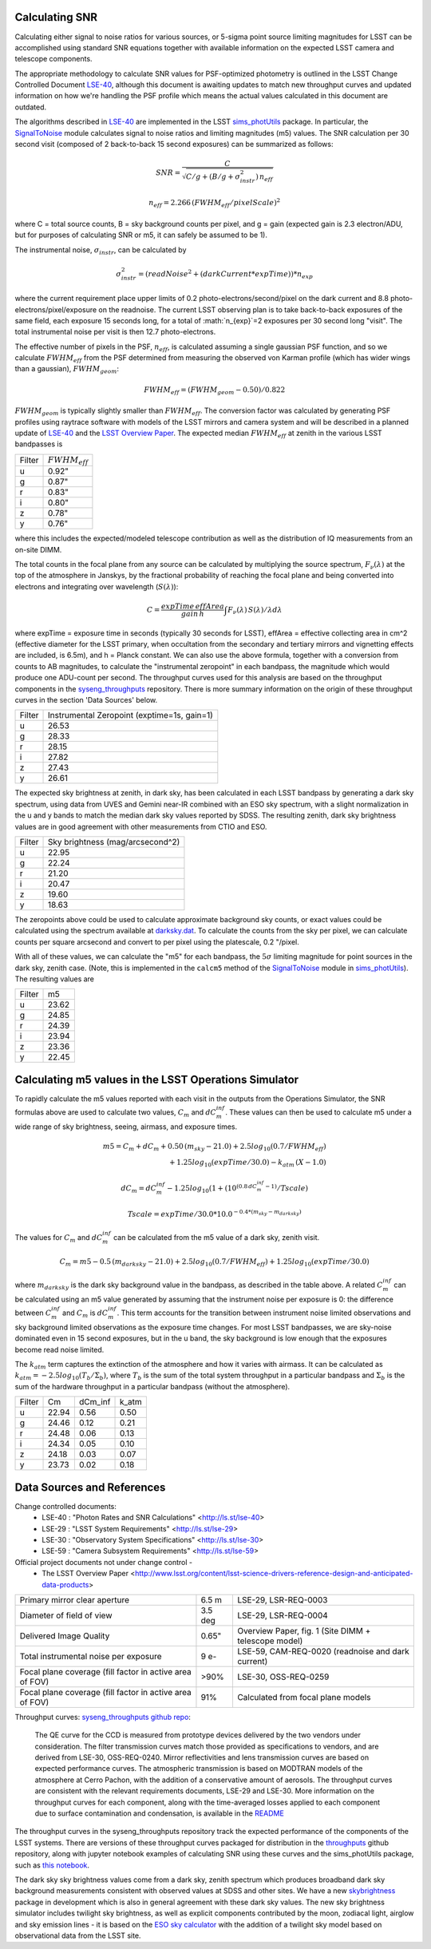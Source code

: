 Calculating SNR
----------------

Calculating either signal to noise ratios for various sources, or
5-sigma point source limiting magnitudes for LSST can be accomplished
using standard SNR equations together with available
information on the expected LSST camera and telescope components.

The appropriate methodology to calculate SNR values for PSF-optimized
photometry is outlined in the LSST Change Controlled Document
`LSE-40 <http://ls.st/lse-40>`_, although this document is awaiting
updates to match new throughput curves and updated information on how
we're handling the PSF profile which means the actual values
calculated in this document are outdated.

The algorithms described in `LSE-40 <http://ls.st/lse-40>`_ are implemented in the LSST
`sims_photUtils <http://github.com/lsst/sims_photUtils>`_ package. In
particular, the
`SignalToNoise
<https://github.com/lsst/sims_photUtils/blob/master/python/lsst/sims/photUtils/SignalToNoise.py>`_
module calculates signal to noise ratios and limiting magnitudes (m5)
values. The SNR calculation per 30 second visit (composed of 2 back-to-back 15 second exposures)
can be summarized as follows:

.. math::
    SNR = \frac{C } {\sqrt{C/g + ( B/g + \sigma^2_{instr}) \, n_{eff}}}

    n_{eff} = 2.266 \, (FWHM_{eff} / pixelScale)^2

where C = total source counts, B = sky background counts per pixel,
and g = gain (expected gain is 2.3 electron/ADU, but for purposes of
calculating SNR or m5, it can safely be assumed to be 1).

The instrumental noise, :math:`\sigma_{instr}`, can be calculated by

.. math::
   \sigma_{instr}^2 = (readNoise^2 + (darkCurrent * expTime)) * n_{exp}

where the current requirement place upper limits of 0.2 photo-electrons/second/pixel
on the dark current and 8.8 photo-electrons/pixel/exposure on the readnoise. The current
LSST observing plan is to take back-to-back exposures of the same field, each
exposure 15 seconds long, for a total of :math:`n_{exp}`=2 exposures per 30 second
long "visit". The total instrumental noise per visit is then 12.7 photo-electrons.

The effective number of pixels in the PSF, :math:`n_{eff}`, is
calculated assuming a single gaussian PSF function, and so we
calculate :math:`FWHM_{eff}` from the PSF determined from measuring
the observed von Karman profile (which has wider wings than a
gaussian), :math:`FWHM_{geom}`:

.. math::
     FWHM_{eff} = (FWHM_{geom} - 0.50) / 0.822

:math:`FWHM_{geom}` is typically slightly smaller than
:math:`FWHM_{eff}`. The conversion factor was calculated by
generating PSF profiles using raytrace software with models of the
LSST mirrors and camera system and will be described in a planned
update of `LSE-40 <http://ls.st/lse-40>`_ and the `LSST Overview Paper <http://arxiv.org/pdf/0805.2366.pdf>`_.
The expected median :math:`FWHM_{eff}` at zenith in the various LSST
bandpasses is

+------+-------------------+
|Filter|:math:`FWHM_{eff}` |
+------+-------------------+
|u     | 0.92"             |
+------+-------------------+
|g     | 0.87"             |
+------+-------------------+
|r     | 0.83"             |
+------+-------------------+
|i     | 0.80"             |
+------+-------------------+
|z     | 0.78"             |
+------+-------------------+
|y     | 0.76"             |
+------+-------------------+

where this includes the expected/modeled telescope contribution as well as the distribution of IQ measurements
from an on-site DIMM.

The total counts in the focal plane from any source can be calculated by multiplying the source
spectrum, :math:`F_\nu(\lambda)` at the top of the atmosphere in Janskys, by the fractional
probability of reaching the focal plane and being converted into
electrons and integrating over wavelength (:math:`S(\lambda)`):

.. math::
   C = \frac {expTime \,  effArea} {gain \, h} \int { F_\nu(\lambda) \, S(\lambda)  / \lambda  d\lambda }

where expTime = exposure time in seconds (typically 30 seconds for LSST), effArea
= effective collecting area in cm^2 (effective diameter for the LSST primary,
when occultation from the secondary and tertiary mirrors and
vignetting effects are included, is 6.5m), and h = Planck constant. We
can also use the above formula, together with a conversion from counts
to AB magnitudes, to calculate the "instrumental zeropoint" in each
bandpass, the magnitude which would produce one ADU-count per second. The throughput curves used for this analysis are
based on the throughput components in the `syseng_throughputs <https://github.com/lsst-pst/syseng_throughputs>`_ repository.
There is more summary information on the origin of these throughput curves in the section 'Data Sources' below.

+------+--------------------------------------------+
|Filter|Instrumental Zeropoint (exptime=1s, gain=1) |
+------+--------------------------------------------+
|u     |     26.53                                  |
+------+--------------------------------------------+
|g     |     28.33                                  |
+------+--------------------------------------------+
|r     |      28.15                                 |
+------+--------------------------------------------+
|i     |      27.82                                 |
+------+--------------------------------------------+
|z     |    27.43                                   |
+------+--------------------------------------------+
|y     |    26.61                                   |
+------+--------------------------------------------+

The expected sky brightness at zenith, in dark sky, has been
calculated in each LSST bandpass by generating a dark sky spectrum,
using data from UVES and Gemini near-IR combined with an ESO sky
spectrum, with a slight normalization in the u and y bands to match the median dark sky values
reported by SDSS. The resulting zenith, dark sky brightness values are
in good agreement with other measurements from CTIO and ESO. 

+------+--------------------------------+
|Filter|Sky brightness (mag/arcsecond^2)|
+------+--------------------------------+
|u     |     22.95                      |
+------+--------------------------------+
|g     |     22.24                      |
+------+--------------------------------+
|r     |     21.20                      |
+------+--------------------------------+
|i     |     20.47                      |
+------+--------------------------------+
|z     |    19.60                       |
+------+--------------------------------+
|y     |    18.63                       |
+------+--------------------------------+

The zeropoints above could be used to calculate approximate background
sky counts, or exact values could be calculated using the spectrum
available at `darksky.dat
<https://github.com/lsst-pst/syseng_throughputs/blob/master/siteProperties/darksky.dat>`_.
To calculate the counts from the sky per pixel, we can calculate counts per square arcsecond 
and convert to per pixel using the platescale, 0.2 "/pixel.

With all of these values, we can calculate the "m5" for each bandpass,
the :math:`5\sigma` limiting magnitude for point sources in the dark
sky, zenith case. (Note, this is implemented in the ``calcm5`` method of the
`SignalToNoise
<https://github.com/lsst/sims_photUtils/blob/master/python/lsst/sims/photUtils/SignalToNoise.py>`_
module in `sims_photUtils
<https://github.com/lsst/sims_photUtils>`_). The resulting values are

+------+-----+
|Filter|m5   |
+------+-----+
|u     |23.62|
+------+-----+
|g     |24.85|
+------+-----+
|r     |24.39|
+------+-----+
|i     |23.94|
+------+-----+
|z     |23.36|
+------+-----+
|y     |22.45|
+------+-----+


Calculating m5 values in the LSST Operations Simulator
-------------------------------------------------------

To rapidly calculate the m5 values reported with each visit in the
outputs from the Operations Simulator, the SNR formulas above are
used to calculate two values, :math:`C_m` and :math:`dC_m^{inf}`. These
values can then be used to calculate m5 under a wide range of sky
brightness, seeing, airmass, and exposure times.

.. math::
   m5 = C_m + dC_m + 0.50\,(m_{sky} - 21.0) + 2.5 log_{10}(0.7 /
   FWHM_{eff}) \\
   + 1.25 log_{10}(expTime / 30.0) - k_{atm}\,(X-1.0)

   dC_m = dC_m^{inf} - 1.25 log_{10}(1 + (10^{(0.8\, dC_m^{inf} -
   1)}/Tscale)

   Tscale = expTime / 30.0 * 10.0^{-0.4*(m_{sky} - m_{darksky})}

The values for :math:`C_m` and :math:`dC_m^{inf}` can be calculated from the m5 value
of a dark sky, zenith visit.

.. math::
   C_m = m5 - 0.5\,(m_{darksky} - 21.0) + 2.5 log_{10}(0.7 / FWHM_{eff}) + 1.25 log_{10}(expTime / 30.0)

where :math:`m_{darksky}` is the dark sky background value in the
bandpass, as described in the table above. A related :math:`C_m^{inf}`
can be calculated using an m5 value generated by assuming that the
instrument noise per exposure is 0: the difference between
:math:`C_m^{inf}` and :math:`C_m` is :math:`dC_m^{inf}`. This term
accounts for the transition between instrument noise limited
observations and sky background limited observations as the
exposure time changes. For most LSST bandpasses, we are
sky-noise dominated even in 15 second exposures, but in the u
band, the sky background is low enough that the exposures become
read noise limited.

The :math:`k_{atm}` term captures the extinction of the atmosphere and how it
varies with airmass. It can be calculated as :math:`k_{atm} =
-2.5 log_{10} (T_b / \Sigma_b)`, where :math:`T_b` is the sum of the
total system throughput in a particular bandpass and :math:`\Sigma_b`
is the sum of the hardware throughput in a particular bandpass
(without the atmosphere).

+------+-----+-------+-----+
|Filter|Cm   |dCm_inf|k_atm|
+------+-----+-------+-----+
|u     |22.94| 0.56  |0.50 |
+------+-----+-------+-----+
|g     |24.46| 0.12  |0.21 |
+------+-----+-------+-----+
|r     |24.48| 0.06  |0.13 |
+------+-----+-------+-----+
|i     |24.34| 0.05  |0.10 |
+------+-----+-------+-----+
|z     |24.18| 0.03  |0.07 |
+------+-----+-------+-----+
|y     |23.73| 0.02  |0.18 |
+------+-----+-------+-----+

Data Sources and References
------------------------------------

Change controlled documents:
 * LSE-40 : "Photon Rates and SNR Calculations" <http://ls.st/lse-40>
 * LSE-29 : "LSST System Requirements" <http://ls.st/lse-29>
 * LSE-30 : "Observatory System Specifications" <http://ls.st/lse-30>
 * LSE-59 : "Camera Subsystem Requirements" <http://ls.st/lse-59>

Official project documents not under change control -
 * The LSST Overview Paper <http://www.lsst.org/content/lsst-science-drivers-reference-design-and-anticipated-data-products>


+---------------------------------------------------------+--------+------------------------------------------------------+
|Primary mirror clear aperture                            |  6.5 m | LSE-29, LSR-REQ-0003                                 |
+---------------------------------------------------------+--------+------------------------------------------------------+
|Diameter of field of view                                | 3.5 deg| LSE-29, LSR-REQ-0004                                 |
+---------------------------------------------------------+--------+------------------------------------------------------+
|Delivered Image Quality                                  | 0.65"  | Overview Paper, fig. 1 (Site DIMM + telescope model) |
+---------------------------------------------------------+--------+------------------------------------------------------+
|Total instrumental noise per exposure                    | 9 e-   | LSE-59, CAM-REQ-0020 (readnoise and dark current)    |
+---------------------------------------------------------+--------+------------------------------------------------------+
|Focal plane coverage (fill factor in active area of FOV) |  >90%  | LSE-30, OSS-REQ-0259                                 |
+---------------------------------------------------------+--------+------------------------------------------------------+
|Focal plane coverage (fill factor in active area of FOV) | 91%    | Calculated from focal plane models                   |
+---------------------------------------------------------+--------+------------------------------------------------------+

Throughput curves: `syseng_throughputs github repo <https://github.com/lsst-pst/syseng_throughputs>`_:

    The QE curve for the CCD is measured from
    prototype devices delivered by the two vendors under
    consideration.  The filter transmission curves match those provided as
    specifications to vendors, and are derived from LSE-30,
    OSS-REQ-0240.
    Mirror reflectivities and lens transmission curves are
    based on expected performance curves. The atmospheric transmission
    is based on MODTRAN models of the atmosphere at Cerro Pachon, with
    the addition of a conservative amount of aerosols. The
    throughput curves are consistent with the relevant requirements documents,
    LSE-29 and LSE-30. More information on the throughput curves for
    each component, along with the time-averaged losses applied to
    each component due to surface contamination and condensation, is
    available in the `README <https://github.com/lsst-pst/syseng_throughputs/blob/master/README.md>`_

The throughput curves in the syseng_throughputs repository track
the expected performance of the components of the LSST systems.
There are versions of these throughput curves packaged for
distribution in the `throughputs <https://github.com/lsst/throughputs>`_ github repository, along
with jupyter notebook examples of calculating SNR using these curves and the sims_photUtils package,
such as `this notebook <https://github.com/lsst/throughputs/blob/Update-from-syseng_/examples/Calculating%20SNR.ipynb>`_.

The dark sky sky brightness values come from a dark sky, zenith
spectrum which produces broadband dark sky background measurements
consistent with observed values at SDSS and other sites. We have a new
`skybrightness <https://github.com/lsst/sims_skybrightness>`_ package in development which is also in general agreement with
these dark sky values. The new sky brightness simulator includes
twilight sky brightness, as well as explicit components contributed by
the moon, zodiacal light, airglow and sky emission lines - it is based
on the `ESO sky calculator
<https://www.eso.org/observing/etc/bin/gen/form?INS.MODE=swspectr+INS.NAME=SKYCALC>`_
with the addition of a twilight sky model based on observational data
from the LSST site. 
